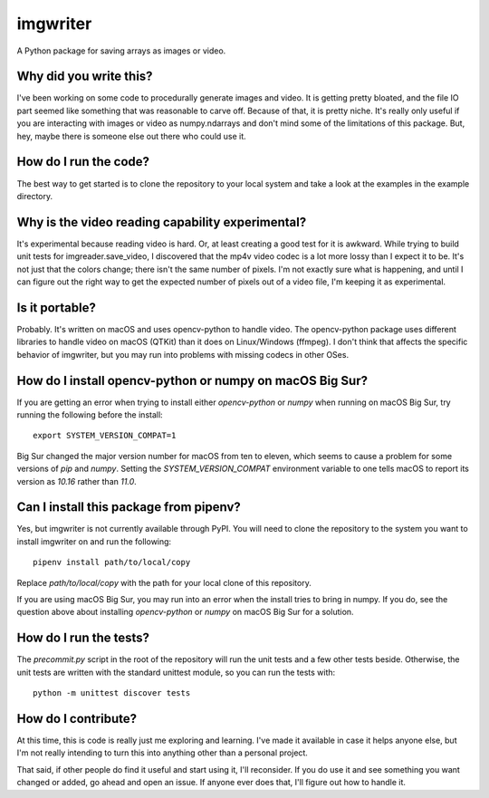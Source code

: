 #########
imgwriter
#########

A Python package for saving arrays as images or video.


***********************
Why did you write this?
***********************
I've been working on some code to procedurally generate images and
video. It is getting pretty bloated, and the file IO part seemed
like something that was reasonable to carve off. Because of that, it
is pretty niche. It's really only useful if you are interacting with
images or video as numpy.ndarrays and don't mind some of the
limitations of this package. But, hey, maybe there is someone else
out there who could use it.


**********************
How do I run the code?
**********************
The best way to get started is to clone the repository to your local
system and take a look at the examples in the example directory.


*************************************************
Why is the video reading capability experimental?
*************************************************
It's experimental because reading video is hard. Or, at least creating
a good test for it is awkward. While trying to build unit tests for
imgreader.save_video, I discovered that the mp4v video codec is a lot
more lossy than I expect it to be. It's not just that the colors
change; there isn't the same number of pixels. I'm not exactly sure
what is happening, and until I can figure out the right way to get
the expected number of pixels out of a video file, I'm keeping it as
experimental.


***************
Is it portable?
***************
Probably. It's written on macOS and uses opencv-python to handle video.
The opencv-python package uses different libraries to handle video on
macOS (QTKit) than it does on Linux/Windows (ffmpeg). I don't think
that affects the specific behavior of imgwriter, but you may run into
problems with missing codecs in other OSes.


*********************************************************
How do I install opencv-python or numpy on macOS Big Sur?
*********************************************************
If you are getting an error when trying to install either `opencv-python`
or `numpy` when running on macOS Big Sur, try running the following
before the install::

    export SYSTEM_VERSION_COMPAT=1

Big Sur changed the major version number for macOS from ten to eleven,
which seems to cause a problem for some versions of `pip` and `numpy`.
Setting the `SYSTEM_VERSION_COMPAT` environment variable to one tells
macOS to report its version as `10.16` rather than `11.0`.


***************************************
Can I install this package from pipenv?
***************************************
Yes, but imgwriter is not currently available through PyPI. You will
need to clone the repository to the system you want to install
imgwriter on and run the following::

    pipenv install path/to/local/copy

Replace `path/to/local/copy` with the path for your local clone of
this repository.

If you are using macOS Big Sur, you may run into an error when the
install tries to bring in numpy. If you do, see the question above
about installing `opencv-python` or `numpy` on macOS Big Sur for
a solution.


***********************
How do I run the tests?
***********************
The `precommit.py` script in the root of the repository will run the
unit tests and a few other tests beside. Otherwise, the unit tests
are written with the standard unittest module, so you can run the
tests with::

    python -m unittest discover tests


********************
How do I contribute?
********************
At this time, this is code is really just me exploring and learning.
I've made it available in case it helps anyone else, but I'm not really
intending to turn this into anything other than a personal project.

That said, if other people do find it useful and start using it, I'll
reconsider. If you do use it and see something you want changed or
added, go ahead and open an issue. If anyone ever does that, I'll
figure out how to handle it.
